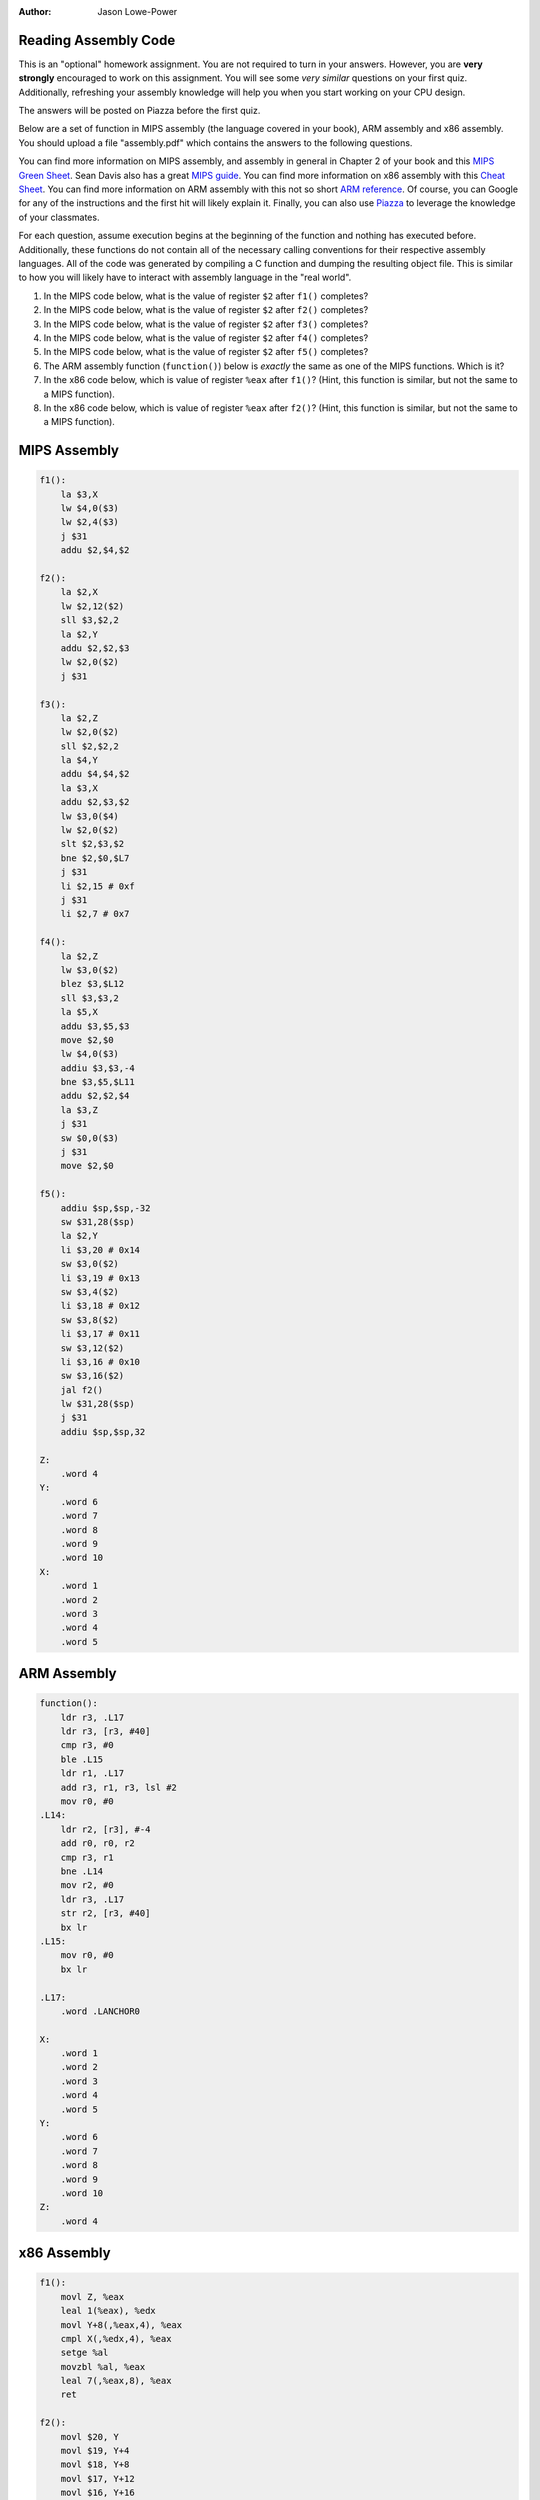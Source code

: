 :Author: Jason Lowe-Power

Reading Assembly Code
---------------------

This is an "optional" homework assignment.
You are not required to turn in your answers.
However, you are **very strongly** encouraged to work on this assignment.
You will see some *very similar* questions on your first quiz.
Additionally, refreshing your assembly knowledge will help you when you start working on your CPU design.

The answers will be posted on Piazza before the first quiz.

Below are a set of function in MIPS assembly (the language covered in your book), ARM assembly and x86 assembly.
You should upload a file "assembly.pdf" which contains the answers to the following questions.

You can find more information on MIPS assembly, and assembly in general in Chapter 2 of your book and this `MIPS Green Sheet`_.
Sean Davis also has a great `MIPS guide`_.
You can find more information on x86 assembly with this `Cheat Sheet`_.
You can find more information on ARM assembly with this not so short `ARM reference`_.
Of course, you can Google for any of the instructions and the first hit will likely explain it.
Finally, you can also use Piazza_ to leverage the knowledge of your classmates.

.. _MIPS Green Sheet: http://booksite.elsevier.com/9780124077263/downloads/COD_5e_Greencard.pdf

.. _MIPS guide: http://csiflabs.cs.ucdavis.edu/~ssdavis/50/ECS50mips.pdf

.. _Cheat Sheet: http://pages.cs.wisc.edu/~powerjg/cs354-fall15/Handouts/Handout-x86-cheat-sheet.pdf

.. _ARM reference: http://infocenter.arm.com/help/topic/com.arm.doc.qrc0001m/QRC0001_UAL.pdf

.. _Piazza: https://piazza.com/class/jc0wjo8xjr77

For each question, assume execution begins at the beginning of the function and nothing has executed before.
Additionally, these functions do not contain all of the necessary calling conventions for their respective assembly languages.
All of the code was generated by compiling a C function and dumping the resulting object file.
This is similar to how you will likely have to interact with assembly language in the "real world".

#. In the MIPS code below, what is the value of register ``$2`` after ``f1()`` completes?
#. In the MIPS code below, what is the value of register ``$2`` after ``f2()`` completes?
#. In the MIPS code below, what is the value of register ``$2`` after ``f3()`` completes?
#. In the MIPS code below, what is the value of register ``$2`` after ``f4()`` completes?
#. In the MIPS code below, what is the value of register ``$2`` after ``f5()`` completes?

#. The ARM assembly function (``function()``) below is *exactly* the same as one of the MIPS functions. Which is it?

#. In the x86 code below, which is value of register ``%eax`` after ``f1()``? (Hint, this function is similar, but not the same to a MIPS function).
#. In the x86 code below, which is value of register ``%eax`` after ``f2()``? (Hint, this function is similar, but not the same to a MIPS function).



MIPS Assembly
-------------

.. code-block:: asm

    f1():
        la $3,X
        lw $4,0($3)
        lw $2,4($3)
        j $31
        addu $2,$4,$2

    f2():
        la $2,X
        lw $2,12($2)
        sll $3,$2,2
        la $2,Y
        addu $2,$2,$3
        lw $2,0($2)
        j $31

    f3():
        la $2,Z
        lw $2,0($2)
        sll $2,$2,2
        la $4,Y
        addu $4,$4,$2
        la $3,X
        addu $2,$3,$2
        lw $3,0($4)
        lw $2,0($2)
        slt $2,$3,$2
        bne $2,$0,$L7
        j $31
        li $2,15 # 0xf
        j $31
        li $2,7 # 0x7

    f4():
        la $2,Z
        lw $3,0($2)
        blez $3,$L12
        sll $3,$3,2
        la $5,X
        addu $3,$5,$3
        move $2,$0
        lw $4,0($3)
        addiu $3,$3,-4
        bne $3,$5,$L11
        addu $2,$2,$4
        la $3,Z
        j $31
        sw $0,0($3)
        j $31
        move $2,$0

    f5():
        addiu $sp,$sp,-32
        sw $31,28($sp)
        la $2,Y
        li $3,20 # 0x14
        sw $3,0($2)
        li $3,19 # 0x13
        sw $3,4($2)
        li $3,18 # 0x12
        sw $3,8($2)
        li $3,17 # 0x11
        sw $3,12($2)
        li $3,16 # 0x10
        sw $3,16($2)
        jal f2()
        lw $31,28($sp)
        j $31
        addiu $sp,$sp,32

    Z:
        .word 4
    Y:
        .word 6
        .word 7
        .word 8
        .word 9
        .word 10
    X:
        .word 1
        .word 2
        .word 3
        .word 4
        .word 5


ARM Assembly
------------

.. code-block:: asm

    function():
        ldr r3, .L17
        ldr r3, [r3, #40]
        cmp r3, #0
        ble .L15
        ldr r1, .L17
        add r3, r1, r3, lsl #2
        mov r0, #0
    .L14:
        ldr r2, [r3], #-4
        add r0, r0, r2
        cmp r3, r1
        bne .L14
        mov r2, #0
        ldr r3, .L17
        str r2, [r3, #40]
        bx lr
    .L15:
        mov r0, #0
        bx lr

    .L17:
        .word .LANCHOR0

    X:
        .word 1
        .word 2
        .word 3
        .word 4
        .word 5
    Y:
        .word 6
        .word 7
        .word 8
        .word 9
        .word 10
    Z:
        .word 4


x86 Assembly
------------

.. code-block:: asm

    f1():
        movl Z, %eax
        leal 1(%eax), %edx
        movl Y+8(,%eax,4), %eax
        cmpl X(,%edx,4), %eax
        setge %al
        movzbl %al, %eax
        leal 7(,%eax,8), %eax
        ret

    f2():
        movl $20, Y
        movl $19, Y+4
        movl $18, Y+8
        movl $17, Y+12
        movl $16, Y+16
        call f3()
        rep ret

    f3():
        movl X+4, %eax
        movl Y(,%eax,4), %eax
        ret

    Z:
       .long 4
    Y:
       .long 6
       .long 7
       .long 8
       .long 9
       .long 10
    X:
       .long 1
       .long 2
       .long 3
       .long 4
       .long 5
